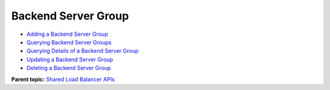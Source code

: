 Backend Server Group
====================

-  `Adding a Backend Server Group <elb_zq_hz_0001.html>`__
-  `Querying Backend Server Groups <en-us_topic_0096561547.html>`__
-  `Querying Details of a Backend Server Group <elb_zq_hz_0003.html>`__
-  `Updating a Backend Server Group <elb_zq_hz_0004.html>`__
-  `Deleting a Backend Server Group <elb_zq_hz_0005.html>`__

**Parent topic:** `Shared Load Balancer APIs <elb_zq_0000.html>`__
